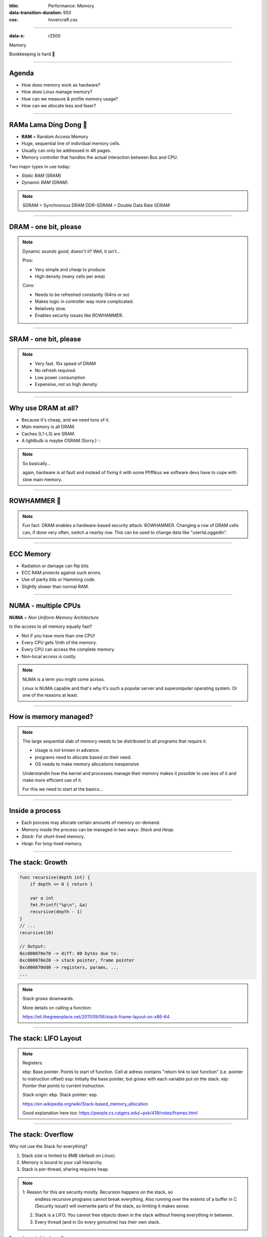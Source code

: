 :title: Performance: Memory
:data-transition-duration: 950
:css: hovercraft.css

----

:data-x: r2500

.. class:: chapter

    Memory

Bookkeeping is hard 📝

----

Agenda
======

* How does memory work as hardware?
* How does Linux manage memory?
* How can we measure & profile memory usage?
* How can we allocate less and faser?

.. image:: images/ram.png
   :width: 50%

----


RAMa Lama Ding Dong 🎺
======================

* **RAM** = Random Access Memory
* Huge, sequential line of individual memory cells.
* Usually can only be addressed in 4K pages.
* Memory controller that handles the actual interaction between Bus and CPU.

Two major types in use today:

* *Static RAM* (SRAM)
* *Dynamic RAM* (DRAM)

.. note::

   SDRAM = Synchronous DRAM
   DDR-SDRAM = Double Data Rate SDRAM

----

DRAM - one bit, please
======================

.. image:: images/dram.png
   :width: 100%
   :align: center

.. note::

   Dynamic sounds good, doesn't it? Well, it isn't...

   Pros:

   * Very simple and cheap to produce.
   * High density (many cells per area)

   Cons:

   * Needs to be refreshed constantly (64ns or so)
   * Makes logic in controller way more complicated.
   * Relatively slow.
   * Enables security issues like ROWHAMMER.

----

SRAM - one bit, please
======================

.. image:: images/sram.png
   :width: 100%
   :align: center

.. note::

   * Very fast. 10x speed of DRAM
   * No refresh required.
   * Low power consumption
   * Expensive, not so high density

----

Why use DRAM at all?
====================

* Because it's cheap, and we need tons of it.
* Main memory is all DRAM.
* Caches (L1-L3) are SRAM.
* A lightbulb is maybe OSRAM (Sorry.) 💡

.. note::

   So basically...

   again, hardware is at fault
   and instead of fixing it with some Pfiffikus
   we software devs have to cope with slow main memory.

----

ROWHAMMER 🔨
============

.. image:: images/rowhamer.webp
   :width: 100%

.. note::

   Fun fact: DRAM enables a hardware-based security attack: ROWHAMMER.
   Changing a row of DRAM cells can, if done very often, switch a
   nearby row. This can be used to change data like "userIsLoggedIn".

----

ECC Memory
==========

* Radiation or damage can flip bits
* ECC RAM protects against such errors.
* Use of parity bits or Hamming code.
* Slightly slower than normal RAM.

.. image:: images/ecc.png
   :width: 100%

----

NUMA - multiple CPUs
====================

**NUMA** = *Non Uniform Memory Architecture*

Is the access to all memory equally fast?

* Not if you have more than one CPU!
* Every CPU gets 1/nth of the memory.
* Every CPU can access the complete memory.
* Non-local access is costly.

.. note::

   NUMA is a term you might come across.

   Linux is NUMA capable and that's why it's such a popular server and
   superomputer operating system. Or one of the reasons at least.

----

How is memory managed?
======================

.. image:: diagrams/3_os_allocations.svg
   :width: 100%

.. note::

    The large sequential slab of memory needs to be
    distributed to all programs that require it.

    - Usage is not known in advance.
    - programs need to allocate based on their need.
    - OS needs to make memory allocations inexpensive

    Understandin how the kernel and processes manage their memory
    makes it possible to use less of it and make more efficient use of it.

    For this we need to start at the basics...

----

Inside a process
================

* Each process may allocate certain amounts of memory on-demand.
* Memory inside the process can be managed in two ways: *Stack* and *Heap.*
* *Stack:* For short-lived memory.
* *Heap:* For long-lived memory.

----

The stack: Growth
=================

.. code-block:: go

    func recursive(depth int) {
        if depth <= 0 { return }

        var a int
        fmt.Printf("%p\n", &a)
        recursive(depth - 1)
    }
    // ...
    recursive(10)

    // Output:
    0xc000070e70 -> diff: 80 bytes due to:
    0xc000070e20 -> stack pointer, frame pointer
    0xc000070dd0 -> registers, params, ...
    ...

.. note::

    Stack grows downwards.

    More details on calling a function:

    https://eli.thegreenplace.net/2011/09/06/stack-frame-layout-on-x86-64


----

The stack: LIFO Layout
======================

.. image:: images/stack_layout.svg
    :width: 80%

.. note::

    Registers:

    ebp: Base pointer. Points to start of function. Cell at adress contains "return link to last function" (i.e. pointer to instruction offset)
    esp: Initially the base pointer, but grows with each variable put on the stack.
    eip: Pointer that points to current instruction.

    Stack origin:  ebp.
    Stack pointer: esp.

    https://en.wikipedia.org/wiki/Stack-based_memory_allocation

    Good explanation here too: https://people.cs.rutgers.edu/~pxk/419/notes/frames.html

----

The stack: Overflow
===================

Why not use the Stack for everything?

1. Stack size is limited to 8MB (default on Linux).
2. Memory is bound to your call hierarchy.
3. Stack is per-thread, sharing requires heap.

.. note::

    1: Reason for this are security mostly. Recursion happens on the stack, so
       endless recursive programs cannot break everything. Also running over the
       extents of a buffer in C (Security issue!) will overwrite parts of the
       stack, so limiting it makes sense.

    2. Stack is a LIFO. You cannot free objects down in the stack without
       freeing everything in between.

    3. Every thread (and in Go every goroutine) has their own stack.

.. class:: example

   Example: code/stackoverflow

----

The stack: Summary
==================

* ...cleaned up automatically on return.
* ...bound to a function call.
* ...low overhead and should be preferred.
* ...can be reasoned about during compile time.
* ...good for small amounts of data.


----

The Heap: Allocations
=====================

.. code-block:: go

    //go:noinline
    func f() *int {
        v := 3
        return &v
    }

    func main() {
        // Two for the stack:
        // a=0xc00009aef8 b=0xc00009aef0
        a, b := 23, 42

        // Two for the heap:
        // c=0xc0000b2000 d=0xc0000b2008
        c, d := f(), f()
    }

.. note::


   Contrary to the stack, the memory is not bound to the function
   and therefore will survive the return of a function. The downside
   is that the memory needs to be freed

   Languages like Go allocate automatically on the heap if they
   have to - they do this either when the compiler cannot prove that
   the value does not escape the function stack or when the allocation
   is too big for the stack. More on this later. Thanks to the GC
   memory is freed automatically after it's used. Having a GC is often
   understood as "I don't need to think about memory" though, which is not
   the case. You can help the GC to run faster and avoid memory leaks
   that can arise through edge cases.

   Languages like Python allocate everything on the heap. They almost
   never use stack based memory for anything. Most interpreted languages
   use a combination of reference counting and garbage collection.
   Very convenient but also the slowest way to go.

   Languages like C (and partly Rust) pass the duty of memory management
   to the programmer. While this make it possible to be clever, it also
   opens up ways to fuck up tremendously by creating memory leaks, double
   frees, forgotten allocations or use-after-free scenarios.

   Heap memory must be cleaned up after use. Go does this with a GC.

   Heap grows upwards.

----

The Heap: ``malloc()``
======================

.. code-block:: c

    int *ptrs[100];
    for(int i = 0; i < 100; i++) {
        ptrs[i] = malloc(i * sizeof(int));
    }
    // ... use memory ...
    for(int i = 0; i < 100; i++) {
        free(ptrs[i]);
    }

.. note::

   malloc() is a function that returns N bytes of memory, if available.
   It is a syscall of the kernel, but implemented as library in userspace.

   malloc() manages internally a pool of memory internally, from which it
   slices of the requested portions. Whenever the pool runs out of fresh
   memory, the malloc implementation will ask the kernel for a new chunk
   of memory. The exact mechanism is either over sbrk(2) or mmap()
   (we will see mmap later)

   As malloc() needs to cater objects of many different sizes (as seen in the
   example above) it is prone to fragmentation.

   malloc() can fail! Originally it was supposed to fail if there is no memory
   left, but on Linux there is "infinite" virtual memory and overcommitting (we come to
   those later), which is why it does not fail for this reasons. It will fail however
   if you ask it a too large block, have some memory restrictions on your processes (cgroups)
   or other administration reasons.

----

The Heap: Freelist
==================

.. image:: images/heap_freelist.png
   :width: 70%

.. note::

   As mentioned above, the memory allocated from the pool
   needs to be freed, so it can be re-used. This is done by the free() call.

   malloc() needs to track which parts of its pool are in-use and which can
   be issued on the next call. It does by the use of free-lists. Each block
   returned by malloc() has a small header (violet) that points to the next block.
   The memory returned by malloc() is just behind this small header.

   Once allocated, a free block is taken out of the list and added to the "allocated"
   list. This means that every allocation has a small space and time overhead.

   On free(), the opposite happens: The block is put back into the freelist
   and out of the "allocated" list.

   (i.e. an allocation is O(log n), instead of O(1) as with the stack)

   Useful Links:

   * https://azeria-labs.com/heap-exploitation-part-1-understanding-the-glibc-heap-implementation (More details)
   * https://sourceware.org/git/?p=glibc.git;a=blob;f=malloc/malloc.c;h=05e65a2d54f9b3850fa0c4d2c7dfaae3dfd94dac;hb=HEAD#l54
   * https://sourceware.org/git/?p=glibc.git;a=blob;f=malloc/malloc.c;h=05e65a2d54f9b3850fa0c4d2c7dfaae3dfd94dac;hb=HEAD#l102:

----

The Heap: Leaks
===============


.. code-block:: c

    // In C:
    char *s;
    s = malloc(20);
    s = malloc(30); // leak: 20 bytes.

.. code-block:: go

    // In Go:
    var m map[string][]byte{}
    func f(v int) {
        // the slice will be still referenced after
        // the function returned, if not delete()'d
        m["blub"] = make([]byte, 100)
        return v * v
    }

.. note::

    Other sources of memory leaks:

    - Go routines blocking forever.
    - Assigning a small slice of a big array to a variable
      (causing the whole array to be still referenced)

    Use pprof to find memory leaks in Go.

    In C it's very easy to forget a free(), therefore quite
    some impressive tooling developed over the years. The most prominent
    example is valgrind: https://valgrind.org

    Python: Also has memory leaks, finding them is much harder
    since the tooling is not great (at least when I looked last time).
    Also: Memory leaks can happen on the C-side or in the python code
    itself. If they happen in a C-module you're pretty much fuc.. lost.

----

The Heap: Summary
=================

**Heap**

* ...needs to be explicitly requested.
* ...needs to be explititly cleaned up.
* ...can be used until freed. Will crash otherwise.
* ...required for big data chunks or long-lived data.
* ...has a small, but noticeable, overhead.

.. note::

   Heap requires some implementation of malloc(). There are many different implementations
   of it in C, using different strategies to perform well under certain load.
   Choosing the right kind of allocator is a science in itself. More info can be obtained here:

   https://en.wikipedia.org/wiki/Memory_management#Implementations

   In languages like Go you don't have a choice which memory allocator you get. The Go runtime
   provides one for you. This makes sense as it is coupled very tightly with the garbage collector.
   Go uses a similar implementation, but is more sophisticated. Main difference:
   it keeps pre-allocated arenas for differently sized objects. i.e. 4, 8, 16,
   32, 64 and so on.

   The grow direction of the heap and stack is not really important and you
   should keep in mind that every thread/goroutine has their own stack and
   there might be even more than one heap area, possibly backed by different
   malloc() implementations.

----

Garbage collector (GC)
======================

.. image:: images/gc.png
   :width: 100%

.. note::

    GC is a utility that remembers allocation and scans the memory used by the program
    for referenes to the allocations. If no references are found it automatically cleans
    up the associated memory.

    This is very ergonomic for the programmer, but comes with a peformance impact. The
    GC needs to run regularly and has, at least for a very small amount of time, stop
    the execution of the program.

    Good reference for the Go GC: https://tip.golang.org/doc/gc-guide

----

GC: Pressure
=============

.. code-block:: go

   // Prefer this...
   m := make(map[string]someStruct)

   // ...over this:
   m := make(map[string]*someStruct)

.. class:: example

   Example: code/allocs

.. code-block:: bash

    # counting words with a map:
    $ go test -v -bench=. -benchmem
    noptr  577.7 ns/op	 336 B/op   2 allocs/op
    ptr    761.4 ns/op	 384 B/op  10 allocs/op

.. note::

    "GC Pressure" describes the amount of load a garbage collector currently has.
    The more small objects it has to track, the higher the load. You can help it
    by reducing the amount of different objects and making use of sync.Pools (see later)

    One way to less use memory is to use less pointers:

    * Way less memory in total (one cell less for the pointer)
    * Data is packed together (good for the CPU cache!)
    * Less work for the GC and the allocator to do
    * Pointers give you more potential to fuck up (they can be nil...)

    The "10" will increase with input size!
    Longer runs will cause more GC for the ptr case.

----

GC: Escape Analysis
===================

.. image:: images/escape_analysis.jpg
   :width: 100%

.. code-block:: bash

   $ go build -gcflags="-m" .
   ./main.go:5:2: moved to heap: x

.. note::

    Only heap allocated data is managed by the garbage collector.
    The more you allocate on the heap, the more pressure you put on the
    memory bookkeeping and the garbage collector.

    * Avoid using pointers and refactor to make it allocate-able on the stack.
    * Prefer pass & return by value if value is small (< 64 byte ~= cache line)
    * Use sync.Pool to save allocations.

    Good guide for the details: https://tip.golang.org/doc/gc-guide#Eliminating_heap_allocations

    Picture source: https://dev.to/karankumarshreds/memory-allocations-in-go-1bpa

----

GC: Pre-Allocate
================

.. code-block:: go

    s := make([]int, 0, len(input))
    m := make(map[string]int, 20)
    // ...

    // If you need to concatenate many strings:
    var b strings.Builder
    b.Grow(100 * 13)
    for idx := 0; idx < 100; idx++ {
        b.WriteString("Hello World!\n")
    }
    fmt.Println(b.String())

.. class:: example

   Example: code/prealloc

----

GC: Pooling
===========

.. code-block:: go

    // avoid expensive allocations by pooling:
    var writerGzipPool = sync.Pool{
        // other good candidates: bytes.Buffer{},
        // big slices, empty objects used for unmarshal
        New: func() any {
            return gzip.NewWriter(ioutil.Discard)
        },
    }

    w := writerGzipPool.Get().(*gzip.Writer)
    // ... use w ...
    writerGzipPool.Put(w)

.. class:: example

   Example: code/mempool

.. note::

    Pooling is the general technique of keeping a set of objects that are expensive object,
    if they can be re-used. Typical examples would be thread pools that keep running threads
    around, instead of firing up a new one for every task. Same can be done for memory objects
    that are expensive to allocate (or have long-running init code like gzip.Writer).

    Pools can be easily implemented using an array (or similar) and a mutex.
    sync.Pool is a Go-specific solution that has some knowledge of the garbage collector
    which would be not available to normal programs otherwise. It keeps a set of objects
    around until they would be garbage collected anyways. I.e. the objects in the pool
    get automatically freed after one or two GC runs.

----

GC: Internment #1
=================

.. code-block:: go

    // type StringHeader struct {
    //         Data uintptr
    //         Len  int
    // }
    func stringptr(s string) uintptr {
        return (*reflect.StringHeader)(unsafe.Pointer(&s)).Data
    }

    func main() {
        s1 := "123"
        s2 := s1
        s3 := "1" + "2" + "3"
        s4 := "12" + strconv.FormatInt(3, 10)
        fmt.Printf("0x%x 0x%x 0x%x 0x%x\n",
            stringptr(s1), // 0x000049a4c2
            stringptr(s2), // 0x000049a4c2
            stringptr(s3), // 0x000049a4c2
            stringptr(s4), // 0xc000074ed0
        )
    }

----

GC: Internment #2
=================

.. code-block:: go

    type stringInterner map[string]string

    func (si stringInterner) Intern(s string) string {
        if interned, ok := si[s]; ok {
            return interned
        }
        si[s] = s
        return s
    }

    func main() {
        si := stringInterner{}
        s1 := si.Intern("123")
        s2 := si.Intern(strconv.Itoa(123))
        fmt.Println(stringptr(s1) == stringptr(s2)) // true
    }

.. note::

    Advantage:

    - Strings can be compared by the compiler by ptr equality.
    - Less memory is used.

    Further examples and the full impressive benchmark can be found here:

    https://artem.krylysov.com/blog/2018/12/12/string-interning-in-go

----

GC: Internment #3
=================

.. code-block:: go

    // Measuring speed of string comparisons:
    BenchmarkStringCompare1-4         1.873 ns/op
    BenchmarkStringCompare10-4        4.816 ns/op
    BenchmarkStringCompare100-4       9.481 ns/op
    BenchmarkStringCompareIntern1-4   1.830 ns/op
    BenchmarkStringCompareIntern10-4  1.868 ns/op
    BenchmarkStringCompareIntern100-4 1.965 ns/op

.. class:: example

   Example: code/internment

.. note::

    Internment scales incredibly well.

    Good usecases:

    - Reading words of natural language.
    - Enum-like strings like country names.
    - Interning keys of json objects.

    Bad usecases:

    - Internment for input that is very long
      and cannot be predicted (tweets e.g.)

----

GC: Memory Limit
================

.. code-block:: bash

    $ GOMEMLIMIT=2000M go run app.go

.. image:: images/deephealth_mem.png
   :width: 100%

.. note::

    Linux only supports setting a max amount of memory that a process (or cgroup)
    may consume. If the limit is exceeded, then the process (or cgroup) is killed.
    This makes the limit a hard limit, which is seldomly useful.

    What is more useful is to have a soft limit, that makes the application attempt
    to free memory before it reaches the limit. As the garbage collector normally
    has a backlog of short-lived (i.e. memory on the heap that gets regularly freed)
    it could peak over a hard limit (6G in the diagram) for a short moment of time.
    By setting a GOMEMLIMIT we can tell the GC to run the

    More Info:
    https://weaviate.io/blog/gomemlimit-a-game-changer-for-high-memory-applications

----

Virtual memory (VM)
===================

.. image:: images/elephant_in_the_room.jpg
   :width: 100%

.. note::

    Let's talk about the elephant in the room: The adress of a value
    is not the adress in physical memory. How can we proof it?

----

VM: The mapping
===============

.. image:: images/virtual_memory.png
   :width: 80%

.. note::

    * The physical memory of a system is splitted up into 4k pages.
    * Each process maintains a virtual memory mapping table, mapping
      from the virtual range of memory to physical memory.
    * Address translation is handled efficiently by the MMU

    Wait, those addresses I saw earlier... are those the addrs in RAM?
    Hopefully not, because otherwise you could somehow find out where the OpenSSH
    server lives in memory and steal it's keys. For security reasons it must look
    for each process like he's completely alone on the system. What you saw above
    are virtual memory addresses and they stay very similar on each run.

    The concept how this achieved is called "virtual memory" and it's probably one of
    the more clever things we did in computer science.

----

VM: Implementation
==================

.. code-block:: bash

   $ cat /proc/<pid>/maps
   55eab7237000-55eab7258000 rw-p  [heap]
   ...
   7f54a1c18000-7f54a1c3a000 r--p  /usr/lib/libc.so.6
   ...
   7ffe78a26000-7ffe78a47000 rw-p  [stack]


Each process has a »*Page Table*« mapping virtual to physical memory.

.. note::

    On process start this table is filled with a few default kilobytes of mapped pages
    (the first few pages are not mapped, so dereferencing a NULL pointer will always crash)

    When the program first accesses those addresses the CPU will generate a page fault, indicating
    that there is no such mapping. The OS receives this and will find a free physical page, map
    it and retry execution. If another page fault occurs the OS will kill the process with SIGSEGV.

----

VM: Advantages
==============

* Pages can be mapped only once used (CoW)
* Several processes can share the same pages
* Pages do not need to be mapped to physical memory: Disk, DMA or even network is possible!
* Processes are isolated from each other.
* Processes consume only as much physical (*»residual«*) memory as really needed.
* Programs get easier to write because they can just assume that the memory is not fragmented.
* Pages can be swapped to disk by the OS without the process even noticing
* The kernel can give away more memory than there is on the system (overcommiting)
* Pages with the same content can be deduplicated
* Kernel may steal pages of inactive processes

----

VM: Swapping
============

.. code-block:: bash

    # Create some space for swapping:
    $ dd if=/dev/zero of=swapfile count=1024 bs=1M
    $ swapon ./swapfile

    # Check how eager the system is to use the swap
    # with a value between 0-100. This is the percentage
    # of RAM that is left before swapping starts.
    $ cat /proc/sys/vm/swappiness
    (a value between 0-100)

    #   0 = only swap if OOM would hit otherwise.
    # 100 = swap everything not actively used.
    #  60 = default for most desktops.
    # <10 = good setting for database servers

.. note::

   Linux can use swap space as second-prio memory if main memory runs low.
   Swap is already used before memory goes low. Inactive processes and stale IO pages
   get put to swap so that memory management can make use of that space to provide less
   fragmented memory regions.

   How aggressive this happens can be set using `vm.swappiness`. A value between

   Rules:

   - If you want to hibernate (i.e. powerless suspend) then you need as much swap as RAM.
   - Otherwise about half of RAM is a good rule of thumb.
   - Systems that rely on low latency (i.e. anything that goes in the direction of realtime) should not swap.

----

Residual memory *versus* Virtual memory
=============================================

.. image:: images/res_vs_virtual.png
   :width: 100%

.. note::

   Picture above showing htop on my rather old laptop
   with a normal workload. The amount of virtual memory for some programs
   like signal-desktop is HUGE and only a tiny portion is actually used.

   Fun fact: The program I was actively using was gimp, but the actual
   performance hogs were all browser-based applications. Brave new world.

   If you want to flex: Use `btop` for even prettier screens.

----

Profiling: Quick & Dirty
========================

.. code-block:: bash

    # Show the peak residual memory usage:
    $ /usr/bin/time -v <command>
    ...
    Maximum resident set size (kbytes): 16192
    ...

|
|

.. class:: example

   Example: code/virtualmem

.. note::

   Start ./virt and observe in htop how the virtual memory is immediately there
   and the residual memory slowly increases second by second. The program will
   crash if you wait long enough.

   Start with '/usr/bin/time -v ./virt' and interrupt at any time.

   Note that `time` only samples in a certain interval. If you're unlucky
   you might miss the actual peak. So don't rely on values to be exact here.

----

Profiling: ``pprof``
====================

.. image:: images/pprof_heap.png
   :width: 100%

.. note::

   Works similar to the CPU profile and gives us a good overview.
   The little cubes mean "x memory was allocated in y size batches".

   The pprof output is also available as flamegraph if you prefer
   this kind of presentation.

----

Profiling: Monitoring
=====================

.. image:: images/memleak_grafana.png
   :width: 100%

.. note::

    No way around it. Profiling and benchmarking leave a gap:
    long running applications where you do not expect performance issues.
    In that case you should always monitor resource usage so you can check
    when and how fast memory usage increased (and maybe correlate with load)

    When you notice issues you can do profiling via pprof.

----

Profiling: Pyroscope
====================

.. image:: images/pyroscope.png
   :width: 100%

`Pyroscope <https://pyroscope.io/docs/golang>`_

.. note::

   Especially long-running memorly leaks are hard to debug
   (i.e. when memory accumulates over the course of several days e.g.)

   In this it can help to combine monitoring and profiling. This is sometimes
   called "continuous profiling" therefore. Pyroscope is one of those tools.

   A short article on how to integrate this with Go services:
   https://grafana.com/blog/2023/04/19/how-to-troubleshoot-memory-leaks-in-go-with-grafana-pyroscope/

   Demo for Go:
   https://demo.pyroscope.io/?query=rideshare-app-golang.cpu%7B%7D&from=1682450314&until=1682450316

----

The OOM Killer
==============

.. image:: images/oom.jpg
   :width: 50%

.. note::

    * Kicks in if system almost completely ran out of RAM.
    * Selects a process based on a scoring system and kills it.
    * Processes can be given a priority in advance.
    * Last resort mechanism.
    * Reports in dmesg.
    * Sometimes comes too late and is not able to operate anymore.

    Alternatives:

    * earlyoom
    * systemd-oomd

    Userspace-Daemons that monitor memory usage and kill processes
    in a very configurable way. Well suited for server systems.

----

Fynn!
=====

|

.. class:: big-text

    🏁

|

.. class:: next-link

    **Next:** `I/O & Syscalls <../4_io/index.html>`_: Speaking with the kernel 🐧
